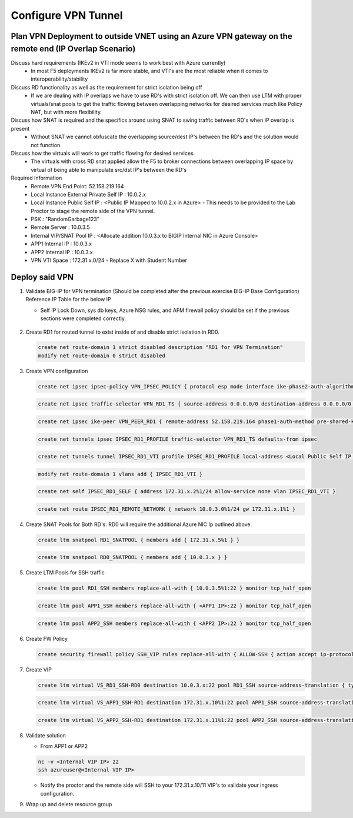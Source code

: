 Configure VPN Tunnel
====================

Plan VPN Deployment to outside VNET using an Azure VPN gateway on the remote end (IP Overlap Scenario)
~~~~~~~~~~~~~~~~~~~~~~~~~~~~~~~~~~~~~~~~~~~~~~~~~~~~~~~~~~~~~~~~~~~~~~~~~~~~~~~~~~~~~~~~~~~~~~~~~~~~~~

.. image:: .//images/netdiagram.png

Discuss hard requirements (IKEv2 in VTI mode seems to work best with Azure currently)
   - In most F5 deployments IKEv2 is far more stable, and VTI's are the most reliable when it comes to interoperability/stability

Discuss RD functionality as well as the requirement for strict isolation being off
   - If we are dealing with IP overlaps we have to use RD's with strict isolation off.  We can then use LTM with proper virtuals/snat pools to get the traffic flowing between overlapping networks for desired services much like Policy NAT, but with more flexibility.
                
Discuss how SNAT is required and the specifics around using SNAT to swing traffic between RD's when IP overlap is present
   - Without SNAT we cannot obfuscate the overlapping source/dest IP's between the RD's and the solution would not function.

Discuss how the virtuals will work to get traffic flowing for desired services.
   - The virtuals with cross RD snat applied allow the F5 to broker connections between overlapping IP space by virtual of being able to manipulate src/dst IP's between the RD's
    
Required Information 
   - Remote VPN End Point: 52.158.219.164
   - Local Instance External Private Self IP : 10.0.2.x
   - Local Instance Public Self IP : <Public IP Mapped to 10.0.2.x in Azure>  - This needs to be provided to the Lab Proctor to stage the remote side of the VPN tunnel.
   - PSK : "RandomGarbage123"
   - Remote Server : 10.0.3.5
   - Internal VIP/SNAT Pool IP : <Allocate addition 10.0.3.x to BIGIP Internal NIC in Azure Console>
   - APP1 Internal IP : 10.0.3.x
   - APP2 Internal IP : 10.0.3.x
   - VPN VTI Space : 172.31.x.0/24 - Replace X with Student Number

Deploy said VPN
~~~~~~~~~~~~~~~

#. Validate BIG-IP for VPN termination (Should be completed after the previous exercise BIG-IP Base Configuration) Reference IP Table for the below IP 

   - Self IP Lock Down, sys db keys, Azure NSG rules, and AFM firewall policy should be set if the previous sections were completed correctly.

      .. image:: ./images/vpn4.png

#. Create RD1 for routed tunnel to exist inside of and disable strict isolation in RD0.

   .. code-block:: shell

      create net route-domain 1 strict disabled description "RD1 for VPN Termination"
      modify net route-domain 0 strict disabled

#. Create VPN configuration

   .. code-block:: shell

      create net ipsec ipsec-policy VPN_IPSEC_POLICY { protocol esp mode interface ike-phase2-auth-algorithm sha256 ike-phase2-encrypt-algorithm aes256 ike-phase2-perfect-forward-secrecy modp2048 ike-phase2-lifetime 1440 ike-phase2-lifetime-kilobytes 0 }

   .. code-block:: shell

      create net ipsec traffic-selector VPN_RD1_TS { source-address 0.0.0.0/0 destination-address 0.0.0.0/0 ipsec-policy VPN_IPSEC_POLICY }

   .. code-block:: shell

      create net ipsec ike-peer VPN_PEER_RD1 { remote-address 52.158.219.164 phase1-auth-method pre-shared-key phase1-hash-algorithm sha256 phase1-encrypt-algorithm aes256 phase1-perfect-forward-secrecy modp2048 preshared-key "RandomGarbage123" my-id-type address my-id-value <EXTERNAL SELF PUBLIC> peers-id-type address peers-id-value 52.158.219.164 version replace-all-with { v2 } traffic-selector replace-all-with { VPN_RD1_TS } nat-traversal on  }

   .. code-block:: shell

      create net tunnels ipsec IPSEC_RD1_PROFILE traffic-selector VPN_RD1_TS defaults-from ipsec

   .. code-block:: shell

      create net tunnels tunnel IPSEC_RD1_VTI profile IPSEC_RD1_PROFILE local-address <Local Public Self IP Azure Private IP> remote-address 52.158.219.164

   .. code-block:: shell

      modify net route-domain 1 vlans add { IPSEC_RD1_VTI }

   .. code-block:: shell

      create net self IPSEC_RD1_SELF { address 172.31.x.2%1/24 allow-service none vlan IPSEC_RD1_VTI }

   .. code-block:: shell

      create net route IPSEC_RD1_REMOTE_NETWORK { network 10.0.3.0%1/24 gw 172.31.x.1%1 }

#. Create SNAT Pools for Both RD's.  RD0 will require the additional Azure NIC Ip outlined above. 

   .. code-block:: shell

      create ltm snatpool RD1_SNATPOOL { members add { 172.31.x.5%1 } }

   .. code-block:: shell

      create ltm snatpool RD0_SNATPOOL { members add { 10.0.3.x } }

#. Create LTM Pools for SSH traffic

   .. code-block:: shell

      create ltm pool RD1_SSH members replace-all-with { 10.0.3.5%1:22 } monitor tcp_half_open

   .. code-block:: shell

      create ltm pool APP1_SSH members replace-all-with { <APP1 IP>:22 } monitor tcp_half_open

   .. code-block:: shell

      create ltm pool APP2_SSH members replace-all-with { <APP2 IP>:22 } monitor tcp_half_open

#. Create FW Policy

   .. code-block:: shell

      create security firewall policy SSH_VIP rules replace-all-with { ALLOW-SSH { action accept ip-protocol tcp destination { ports add { 22 } } } }

#. Create VIP 

   .. code-block:: shell

      create ltm virtual VS_RD1_SSH-RD0 destination 10.0.3.x:22 pool RD1_SSH source-address-translation { type snat pool RD1_SNATPOOL } profiles replace-all-with { f5-tcp-progressive } fw-enforced-policy SSH_VIP

   .. code-block:: shell

      create ltm virtual VS_APP1_SSH-RD1 destination 172.31.x.10%1:22 pool APP1_SSH source-address-translation { type snat pool RD0_SNATPOOL } profiles replace-all-with { f5-tcp-progressive } fw-enforced-policy SSH_VIP

   .. code-block:: shell

      create ltm virtual VS_APP2_SSH-RD1 destination 172.31.x.11%1:22 pool APP2_SSH source-address-translation { type snat pool RD0_SNATPOOL } profiles replace-all-with { f5-tcp-progressive } fw-enforced-policy SSH_VIP

#. Validate solution 

   - From APP1 or APP2

   .. code-block:: shell

      nc -v <Internal VIP IP> 22
      ssh azureuser@<Internal VIP IP>
    
   - Notify the proctor and the remote side will SSH to your 172.31.x.10/11 VIP's to validate your ingress configuration. 
    
#. Wrap up and delete resource group 
